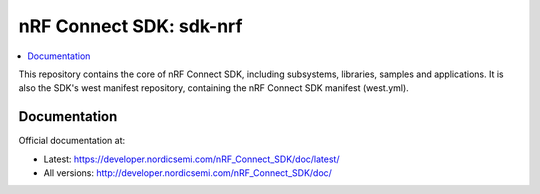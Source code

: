 nRF Connect SDK: sdk-nrf
########################

.. contents::
   :local:
   :depth: 2

This repository contains the core of nRF Connect SDK, including subsystems,
libraries, samples and applications.
It is also the SDK's west manifest repository, containing the nRF Connect SDK
manifest (west.yml).

Documentation
*************

Official documentation at:

* Latest: https://developer.nordicsemi.com/nRF_Connect_SDK/doc/latest/
* All versions: http://developer.nordicsemi.com/nRF_Connect_SDK/doc/
